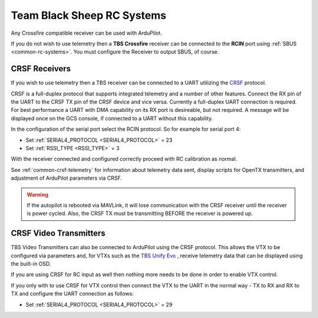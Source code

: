.. _common-tbs-rc:

===========================
Team Black Sheep RC Systems
===========================

Any Crossfire compatible receiver can be used with ArduPilot. 

If you do not wish to use telemetry then a **TBS Crossfire** receiver can be connected to the **RCIN** port using :ref:`SBUS <common-rc-systems>`. You must configure the Receiver to output SBUS, of course.

CRSF Receivers 
==============

If you wish to use telemetry then a TBS receiver can be connected to a UART utilizing the `CRSF <https://www.team-blacksheep.com/products/prod:crossfire_tx>`__ protocol.

CRSF is a full-duplex protocol that supports integrated telemetry and a number of other features. Connect the RX pin of the UART to the CRSF TX pin of the CRSF device and vice versa.
Currently a full-duplex UART connection is required. For best performance a UART with DMA capability on its RX port is desireable, but not required. A message will be displayed once on the GCS console, if connected to a UART without this capability.

In the configuration of the serial port select the RCIN protocol. So for example for serial port 4:

- Set :ref:`SERIAL4_PROTOCOL <SERIAL4_PROTOCOL>` = 23
- Set :ref:`RSSI_TYPE <RSSI_TYPE>` = 3

With the receiver connected and configured correctly proceed with RC calibration as normal.

See :ref:`common-crsf-telemetry` for information about telemetry data sent, display scripts for OpenTX transmitters, and adjustment of ArduPilot parameters via CRSF.

.. warning:: If the autopilot is rebooted via MAVLink, it will lose communication with the CRSF receiver until the receiver is power cycled. Also, the CRSF TX must be transmitting BEFORE the receiver is powered up.

CRSF Video Transmitters
=======================

TBS Video Transmitters can also be connected to ArduPilot using the CRSF protocol. This allows the VTX to be configured via parameters and, for VTXs such as the `TBS Unify Evo <https://www.team-blacksheep.com/products/prod:tbs_unify_evo>`__ , receive telemetry data that can be displayed using the built-in OSD.

If you are using CRSF for RC input as well then nothing more needs to be done in order to enable VTX control.

If you only with to use CRSF for VTX control then connect the VTX to the UART in the normal way - TX to RX and RX to TX and configure the UART connection as follows: 

- Set :ref:`SERIAL4_PROTOCOL <SERIAL4_PROTOCOL>` = 29
